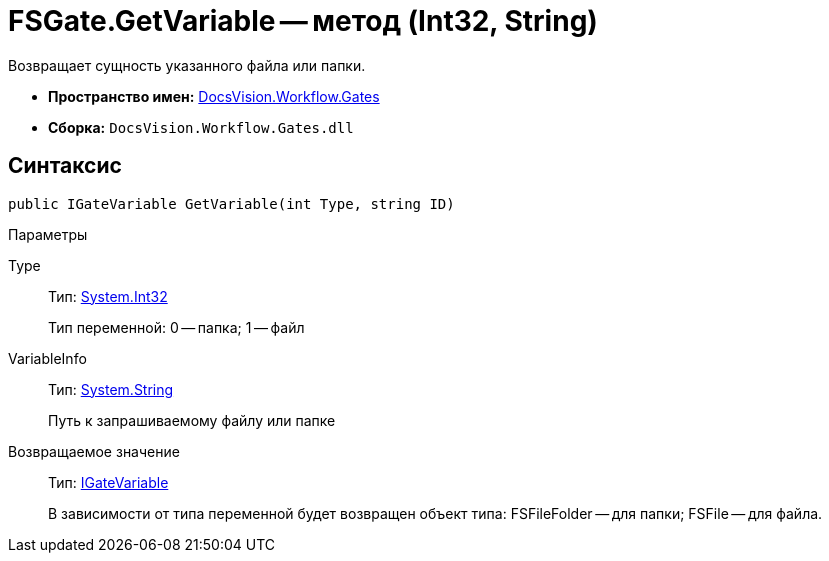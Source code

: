 = FSGate.GetVariable -- метод (Int32, String)

Возвращает сущность указанного файла или папки.

* *Пространство имен:* xref:api/DocsVision/Workflow/Gates/Gates_NS.adoc[DocsVision.Workflow.Gates]
* *Сборка:* `DocsVision.Workflow.Gates.dll`

== Синтаксис

[source,csharp]
----
public IGateVariable GetVariable(int Type, string ID)
----

Параметры

Type::
Тип: http://msdn.microsoft.com/ru-ru/library/system.int32.aspx[System.Int32]
+
Тип переменной: 0 -- папка; 1 -- файл
VariableInfo::
Тип: http://msdn.microsoft.com/ru-ru/library/system.string.aspx[System.String]
+
Путь к запрашиваемому файлу или папке

Возвращаемое значение::
Тип: xref:api/DocsVision/Workflow/Gates/IGateVariable_IN.adoc[IGateVariable]
+
В зависимости от типа переменной будет возвращен объект типа: FSFileFolder -- для папки; FSFile -- для файла.
